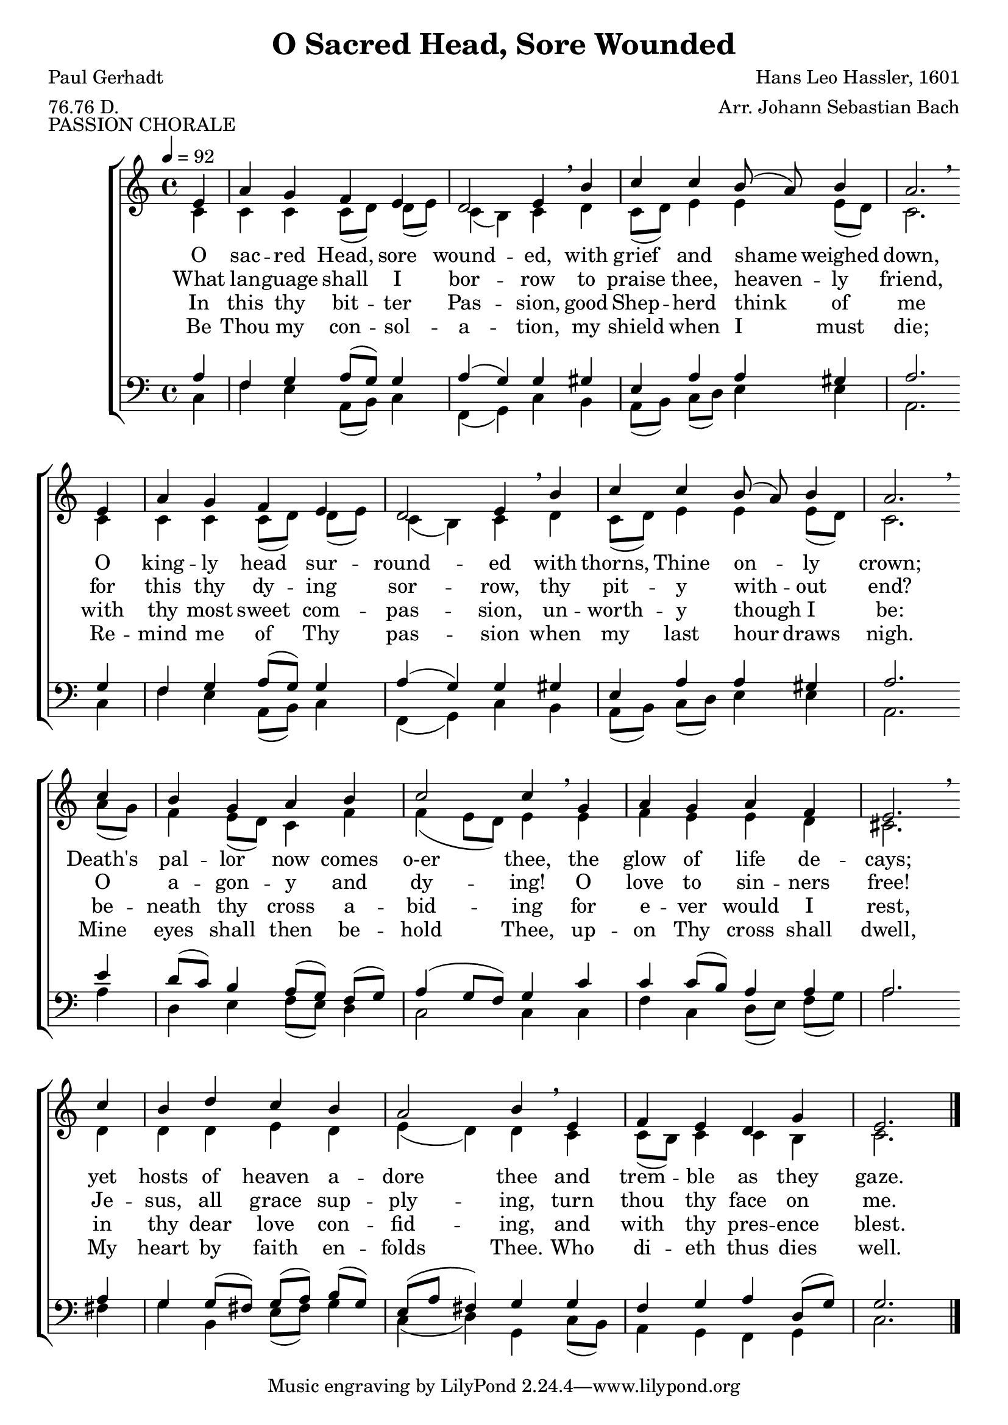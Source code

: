 \version "2.22.2"

global = {
  \time 4/4
  \key c \major
  \tempo 4 = 92
}

melody = \relative c' {
  \autoBeamOff
  \global
  \voiceOne
  \repeat volta 2 {
  \partial 4 e4
    a4 g f e
    d2 e4\breathe b'
    c4 c b8(a) b4
    a2.\breathe \bar "" \break e4
    a4 g f e
    d2 e4\breathe b'
    c4 c b8(a) b4
    a2.\breathe \bar "" \break c4
    b4 g a b
    c2 c4\breathe g
    a4 g a f
    e2.\breathe \bar "" \break c'4
    b4 d c b
    a2 b4\breathe e,
    f4 e d g
    e2.
  }
  \bar "|."
}

%trebleOne = \relative c'' {
%  \global
%  \voiceOne
%}

trebleTwo = \relative {
  \autoBeamOff
  \global
  \voiceTwo
  \repeat volta 2 {
    \partial 4 c'4
    c4 4 c8[(d)] d[(e)]
    c4(b) c d
    c8[(d)] e4 4 e8[(d)]
    c2. 4
    c4 4 c8[(d)] d[(e)] % B
    c4(b) c d
    c8[(d)] e4 4 e8[(d)]
    c2. a'8[(g)]
    f4 e8[(d)] c4 f % C
    f4(e8[d]) e4 4
    f4 e e d
    cis2. d4
    d4 4 e d % D
    e4(d) d c
    c8[(b)] c4 4 b
    c2.
    
  }
}

bassOne = \relative {
  \autoBeamOff
  \global
  \voiceOne
  \repeat volta 2 {
    \partial 4 a4
    f4 g a8[(g)] 4
    a4(g) g gis
    e4 a a gis
    a2. g4
    f4 g a8[(g)] 4 % B
    a4(g) g gis
    e4 a a gis
    a2. e'4
    d8[(c)] b4 a8[(g)] f[(g)] % C
    a4(g8[f]) g4 c
    c4 8[(b)] a4 4
    a2. 4
    g4 8[(fis)] g[(a)] b[(g)] % D
    e8([a] fis4) g g
    f4 g a d,8[(g)]
    g2.
  }
}

bassTwo = \relative {
  \autoBeamOff
  \global
  \voiceTwo
  \repeat volta 2 {
    \partial 4 c4
    f4 e a,8[(b)] c4
    f,4(g) c b
    a8[(b)] c[(d)] e4 4
    a,2. c4
    f4 e a,8[(b)] c4 % B
    f,4(g) c b
    a8[(b)] c[(d)] e4 4
    a,2. a'4
    d,4 e f8[(e)] d4 % C
    c2 4 4
    f4 c d8[(e)] f[(g)]
    a2. fis4
    g4 b, e8[(fis)] g4 % D
    c,4(d) g, c8[(b)]
    a4 g f g
    c2.
  }
}

wordsOne = \lyricmode {
  O sac -- red Head, sore wound -- ed,
  with grief and shame weighed down,
  O king -- ly head sur -- round -- ed 
  with thorns, Thine on -- ly crown;
  Death's pal -- lor now comes o-er thee,
  the glow of life de -- cays;
  yet hosts of heaven a -- dore thee
  and trem -- ble as they gaze.
}

wordsTwo = \lyricmode {
  What lan -- guage shall I bor -- row
  to praise thee, heaven -- ly friend,
  for this thy dy -- ing sor -- row,
  thy pit -- y with -- out end?
  O a -- gon -- y and dy -- ing!
  O love to sin -- ners free!
  Je -- sus, all grace sup -- ply -- ing,
  turn thou thy face on me.
}

wordsThree = \lyricmode {
  In this thy bit -- ter Pas -- sion,
  good Shep -- herd think of me
  with thy most sweet com -- pas -- sion,
  un -- worth -- y though I be:
  be -- neath thy cross a -- bid -- ing
  for e -- ver would I rest,
  in thy dear love con -- fid -- ing,
  and with thy pres -- ence blest.
}

wordsFour = \lyricmode {
  Be Thou my con -- sol -- a -- tion, 
  my shield when I must die;
  Re -- mind me of Thy pas -- sion 
  when my last hour draws nigh.
  Mine eyes shall then be -- hold Thee, 
  up -- on Thy cross shall dwell,
  My heart by faith en -- folds Thee. 
  Who di -- eth thus dies well.
}

Mwords = \lyricmode {
  "" "" "" "" "" ""
  "O " "sac" "red " "Head, " "now " "wound" "ed,"
  "/with " "grief " "and " "shame " "weighed " "down,"
  "/Now " "scorn" "ful" "ly " "sur" "round" "ed"
  "/with " "thorns, " "Thine " "on" "ly " "crown;"
  "/O " "sac" "red " "Head, " "what " "glo" "ry,"
  "/what " "bliss " "till " "now " "was " "Thine!"
  "/Yet, " "though " "des" "pised " "and " "go" "ry,"
  "/I " "joy " "to " "call " "Thee " "mine."

  "/Be " "Thou " "my " "con" "sol" "a" "tion,"
  "/my " "shield " "when " "I " "must " "die;"
  "/Re" "mind " "me " "of " "Thy " "pas" "sion"
  "/when " "my " "last " "hour " "draws " "nigh."
  "/Mine " "eyes " "shall " "then " "be" "hold " "Thee,"
  "/up" "on " "Thy " "cross " "shall " "dwell,"
  "/My " "heart " "by " "faith " "en" "folds " "Thee."
  "/Who " "di" "eth " "thus " "dies " "well."
}

\book {
  \header {
    title = "O Sacred Head, Sore Wounded"
    composer = "Hans Leo Hassler, 1601"
    arranger = "Arr. Johann Sebastian Bach"
    poet     = "Paul Gerhadt"
    meter    = "76.76 D."
    piece    = "PASSION CHORALE"
  }

  \score {
	\context ChoirStaff {
	  <<
	    \new Staff = treble {
              <<
                \new Voice = melody { \voiceOne \melody    }
                \new Voice          { \voiceTwo \trebleTwo }
              >>
	    }
            \new Lyrics \lyricsto melody { \wordsOne   }
            \new Lyrics \lyricsto melody { \wordsTwo   }
            \new Lyrics \lyricsto melody { \wordsThree }
            \new Lyrics \lyricsto melody { \wordsFour  }
	    \new Staff = bass {
              <<
                \new Voice { \clef bass \voiceOne \bassOne }
                \new Voice { \clef bass \voiceTwo \bassTwo }
              >>

	    }
	  >>
	}
  \layout {}
  }

  \score {
    \context GrandStaff {
      <<
	\context PianoStaff {
	  <<
	    \new Staff = treble \unfoldRepeats {
              \set Staff.midiInstrument = #"church organ"
              <<
	        \new Voice = Mmelody { \global \partial 4 e4 f4 e d g e2. \melody }
                \new Voice          { \global \partial 4 c4 c8(b) c4 c b c2. \trebleTwo }
              >>
	    }
            \new Lyrics \lyricsto Mmelody { \Mwords }
	    \new Staff = bass \unfoldRepeats {
              \set Staff.midiInstrument = #"church organ"
              <<
                \new Voice { \global \partial 4 g4 f g a g g2. \bassOne }
                \new Voice { \global \partial 4 c8(b) a4 g f g c2. \bassTwo }
              >>
	    }
	  >>
	}
      >>
    }
  \midi {}
  }
}
